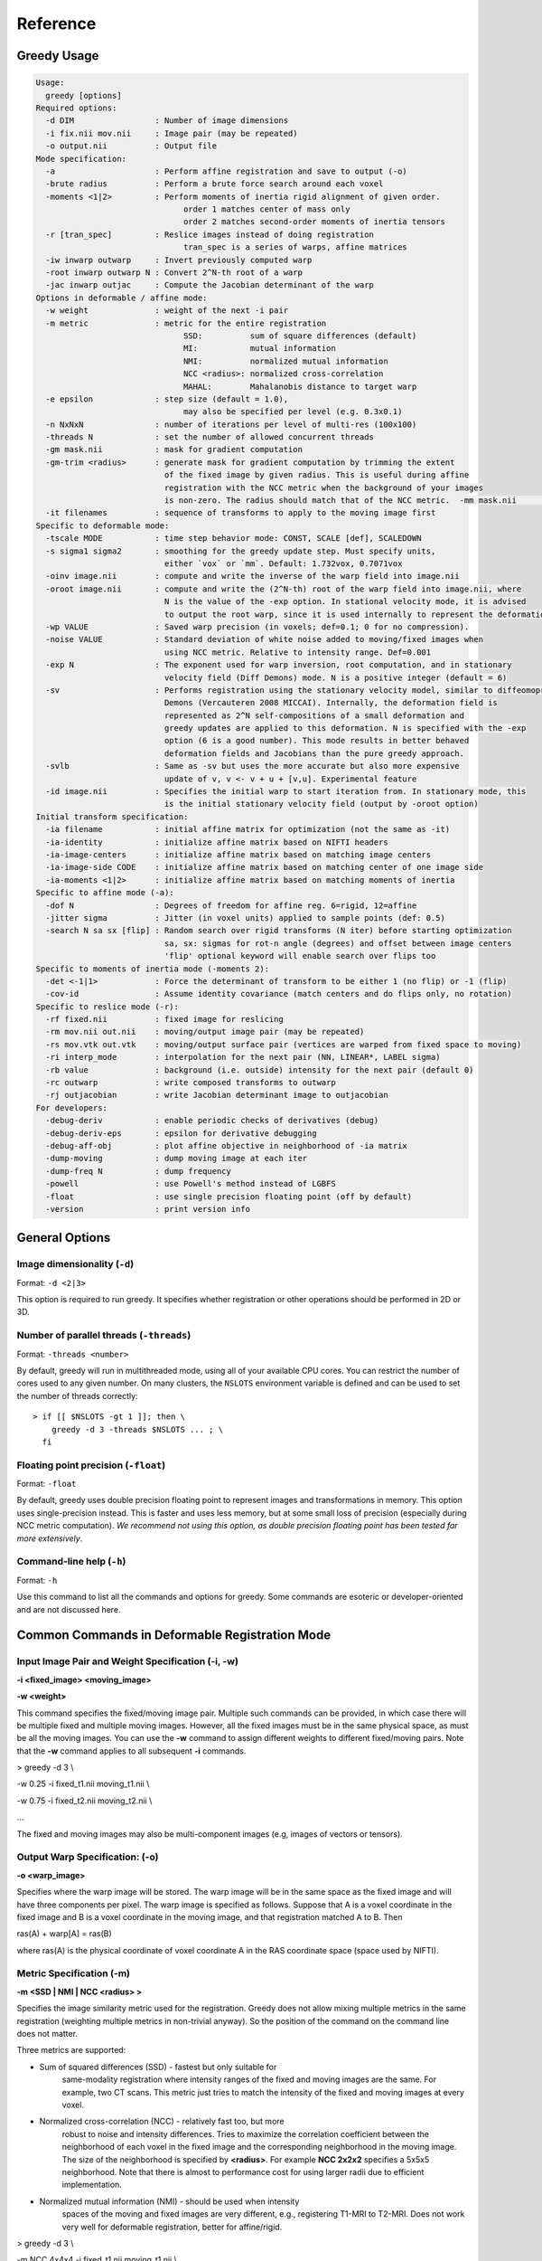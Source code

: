 *********
Reference
*********

Greedy Usage
------------

.. code-block:: bash

      Usage:
        greedy [options]
      Required options:
        -d DIM                 : Number of image dimensions
        -i fix.nii mov.nii     : Image pair (may be repeated)
        -o output.nii          : Output file
      Mode specification:
        -a                     : Perform affine registration and save to output (-o)
        -brute radius          : Perform a brute force search around each voxel
        -moments <1|2>         : Perform moments of inertia rigid alignment of given order.
                                     order 1 matches center of mass only
                                     order 2 matches second-order moments of inertia tensors
        -r [tran_spec]         : Reslice images instead of doing registration
                                     tran_spec is a series of warps, affine matrices
        -iw inwarp outwarp     : Invert previously computed warp
        -root inwarp outwarp N : Convert 2^N-th root of a warp
        -jac inwarp outjac     : Compute the Jacobian determinant of the warp
      Options in deformable / affine mode:
        -w weight              : weight of the next -i pair
        -m metric              : metric for the entire registration
                                     SSD:          sum of square differences (default)
                                     MI:           mutual information
                                     NMI:          normalized mutual information
                                     NCC <radius>: normalized cross-correlation
                                     MAHAL:        Mahalanobis distance to target warp
        -e epsilon             : step size (default = 1.0),
                                     may also be specified per level (e.g. 0.3x0.1)
        -n NxNxN               : number of iterations per level of multi-res (100x100)
        -threads N             : set the number of allowed concurrent threads
        -gm mask.nii           : mask for gradient computation
        -gm-trim <radius>      : generate mask for gradient computation by trimming the extent
                                 of the fixed image by given radius. This is useful during affine
                                 registration with the NCC metric when the background of your images
                                 is non-zero. The radius should match that of the NCC metric.  -mm mask.nii           : mask for the moving image
        -it filenames          : sequence of transforms to apply to the moving image first
      Specific to deformable mode:
        -tscale MODE           : time step behavior mode: CONST, SCALE [def], SCALEDOWN
        -s sigma1 sigma2       : smoothing for the greedy update step. Must specify units,
                                 either `vox` or `mm`. Default: 1.732vox, 0.7071vox
        -oinv image.nii        : compute and write the inverse of the warp field into image.nii
        -oroot image.nii       : compute and write the (2^N-th) root of the warp field into image.nii, where
                                 N is the value of the -exp option. In stational velocity mode, it is advised
                                 to output the root warp, since it is used internally to represent the deformation
        -wp VALUE              : Saved warp precision (in voxels; def=0.1; 0 for no compression).
        -noise VALUE           : Standard deviation of white noise added to moving/fixed images when
                                 using NCC metric. Relative to intensity range. Def=0.001
        -exp N                 : The exponent used for warp inversion, root computation, and in stationary
                                 velocity field (Diff Demons) mode. N is a positive integer (default = 6)
        -sv                    : Performs registration using the stationary velocity model, similar to diffeomoprhic
                                 Demons (Vercauteren 2008 MICCAI). Internally, the deformation field is
                                 represented as 2^N self-compositions of a small deformation and
                                 greedy updates are applied to this deformation. N is specified with the -exp
                                 option (6 is a good number). This mode results in better behaved
                                 deformation fields and Jacobians than the pure greedy approach.
        -svlb                  : Same as -sv but uses the more accurate but also more expensive
                                 update of v, v <- v + u + [v,u]. Experimental feature
        -id image.nii          : Specifies the initial warp to start iteration from. In stationary mode, this
                                 is the initial stationary velocity field (output by -oroot option)
      Initial transform specification:
        -ia filename           : initial affine matrix for optimization (not the same as -it)
        -ia-identity           : initialize affine matrix based on NIFTI headers
        -ia-image-centers      : initialize affine matrix based on matching image centers
        -ia-image-side CODE    : initialize affine matrix based on matching center of one image side
        -ia-moments <1|2>      : initialize affine matrix based on matching moments of inertia
      Specific to affine mode (-a):
        -dof N                 : Degrees of freedom for affine reg. 6=rigid, 12=affine
        -jitter sigma          : Jitter (in voxel units) applied to sample points (def: 0.5)
        -search N sa sx [flip] : Random search over rigid transforms (N iter) before starting optimization
                                 sa, sx: sigmas for rot-n angle (degrees) and offset between image centers
                                 'flip' optional keyword will enable search over flips too
      Specific to moments of inertia mode (-moments 2):
        -det <-1|1>            : Force the determinant of transform to be either 1 (no flip) or -1 (flip)
        -cov-id                : Assume identity covariance (match centers and do flips only, no rotation)
      Specific to reslice mode (-r):
        -rf fixed.nii          : fixed image for reslicing
        -rm mov.nii out.nii    : moving/output image pair (may be repeated)
        -rs mov.vtk out.vtk    : moving/output surface pair (vertices are warped from fixed space to moving)
        -ri interp_mode        : interpolation for the next pair (NN, LINEAR*, LABEL sigma)
        -rb value              : background (i.e. outside) intensity for the next pair (default 0)
        -rc outwarp            : write composed transforms to outwarp
        -rj outjacobian        : write Jacobian determinant image to outjacobian
      For developers:
        -debug-deriv           : enable periodic checks of derivatives (debug)
        -debug-deriv-eps       : epsilon for derivative debugging
        -debug-aff-obj         : plot affine objective in neighborhood of -ia matrix
        -dump-moving           : dump moving image at each iter
        -dump-freq N           : dump frequency
        -powell                : use Powell's method instead of LGBFS
        -float                 : use single precision floating point (off by default)
        -version               : print version info

General Options
---------------

Image dimensionality (``-d``)
~~~~~~~~~~~~~~~~~~~~~~~~~~~~~

Format: ``-d <2|3>``

This option is required to run greedy. It specifies whether registration
or other operations should be performed in 2D or 3D.

Number of parallel threads (``-threads``)
~~~~~~~~~~~~~~~~~~~~~~~~~~~~~~~~~~~~~~~~~

Format: ``-threads <number>``

By default, greedy will run in multithreaded mode, using all of your available CPU cores. You can restrict the number of cores used to any given number. On many clusters, the ``NSLOTS`` environment variable is defined and can be used to set the number of threads correctly::

    > if [[ $NSLOTS -gt 1 ]]; then \
        greedy -d 3 -threads $NSLOTS ... ; \
      fi

Floating point precision (``-float``)
~~~~~~~~~~~~~~~~~~~~~~~~~~~~~~~~~~~~~

Format: ``-float``

By default, greedy uses double precision floating point to represent images and transformations in memory. This option uses single-precision instead. This is faster and uses less memory, but at some small loss of precision (especially during NCC metric computation). *We recommend not using this option, as double precision floating point has been tested far more extensively*.

Command-line help (``-h``)
~~~~~~~~~~~~~~~~~~~~~~~~~~

Format: ``-h``

Use this command to list all the commands and options for greedy. Some commands are esoteric or developer-oriented and are not discussed here.

Common Commands in Deformable Registration Mode
-----------------------------------------------

**Input Image Pair and Weight Specification (-i, -w)**
~~~~~~~~~~~~~~~~~~~~~~~~~~~~~~~~~~~~~~~~~~~~~~~~~~~~~~

**-i <fixed\_image> <moving\_image>**

**-w <weight>**

This command specifies the fixed/moving image pair. Multiple such
commands can be provided, in which case there will be multiple fixed and
multiple moving images. However, all the fixed images must be in the
same physical space, as must be all the moving images. You can use the
**-w** command to assign different weights to different fixed/moving
pairs. Note that the **-w** command applies to all subsequent **-i**
commands.

> greedy -d 3 \\

-w 0.25 -i fixed\_t1.nii moving\_t1.nii \\

-w 0.75 -i fixed\_t2.nii moving\_t2.nii \\

...

The fixed and moving images may also be multi-component images (e.g,
images of vectors or tensors).

**Output Warp Specification: (-o)**
~~~~~~~~~~~~~~~~~~~~~~~~~~~~~~~~~~~

**-o <warp\_image>**

Specifies where the warp image will be stored. The warp image will be in
the same space as the fixed image and will have three components per
pixel. The warp image is specified as follows. Suppose that A is a voxel
coordinate in the fixed image and B is a voxel coordinate in the moving
image, and that registration matched A to B. Then

ras(A) + warp[A] = ras(B)

where ras(A) is the physical coordinate of voxel coordinate A in the RAS
coordinate space (space used by NIFTI).

**Metric Specification (-m)**
~~~~~~~~~~~~~~~~~~~~~~~~~~~~~

**-m <SSD \| NMI \| NCC <radius> >**

Specifies the image similarity metric used for the registration. Greedy
does not allow mixing multiple metrics in the same registration
(weighting multiple metrics in non-trivial anyway). So the position of
the command on the command line does not matter.

Three metrics are supported:

-  Sum of squared differences (SSD) - fastest but only suitable for
       same-modality registration where intensity ranges of the fixed
       and moving images are the same. For example, two CT scans. This
       metric just tries to match the intensity of the fixed and moving
       images at every voxel.

-  Normalized cross-correlation (NCC) - relatively fast too, but more
       robust to noise and intensity differences. Tries to maximize the
       correlation coefficient between the neighborhood of each voxel in
       the fixed image and the corresponding neighborhood in the moving
       image. The size of the neighborhood is specified by **<radius>**.
       For example **NCC 2x2x2** specifies a 5x5x5 neighborhood. Note
       that there is almost to performance cost for using larger radii
       due to efficient implementation.

-  Normalized mutual information (NMI) - should be used when intensity
       spaces of the moving and fixed images are very different, e.g.,
       registering T1-MRI to T2-MRI. Does not work very well for
       deformable registration, better for affine/rigid.

> greedy -d 3 \\

-m NCC 4x4x4 -i fixed\_t1.nii moving\_t1.nii \\

...

**Initial Transformations (-it)**
~~~~~~~~~~~~~~~~~~~~~~~~~~~~~~~~~

**-it <transform> [transform] ...**

Provides a chain of transformations (affine matrices, warps) to apply to
the moving image before registration. This is equivalent to first
reslicing the moving image into the fixed image space using the same
chain of transformations (**-r** command). The most common scenario is
to provide the output of affine/rigid registration to the **-it**
command.

> greedy -d 3 \\

-it affine.mat -i fixed\_t1.nii moving\_t1.nii \\

...

**Fixed Image Mask (-gm)**
~~~~~~~~~~~~~~~~~~~~~~~~~~

**-gm <mask\_image> **

Specifies a mask that restricts registration to a region of the fixed
image. This can make registration faster and more robust and is highly
recommended, particularly when there is a lot of intensity variation
along the boundaries of the fixed image. The mask image is typically a
binary image, but a soft mask can also be provided.

**Multi-resolution schedule (-n)**
~~~~~~~~~~~~~~~~~~~~~~~~~~~~~~~~~~

**-n <iteration\_spec> **

Specify how many iterations of registration to do at each iteration
level. For example **-n 100x40x20** does three levels of
super-resolution (4x, 2x and 1x) and does 100 iterations at 4x (coarsest
level), 40 iterations at 2x (intermediate) and 20 iterations at 1x (full
resolution).

**Inverse warp output (-oinv, -invexp)**
~~~~~~~~~~~~~~~~~~~~~~~~~~~~~~~~~~~~~~~~

**-oinv <warp\_image>**

**-invexp <exponent> **

Unlike symmetric normalization (SyN), greedy does not compute the
inverse of the deformation field at each iteration of image
registration. However, you can still generate an inverse warp post-hoc.
This uses the fixed point method of warp inversion [reference!]. This
adds some extra time at the end of the registration.

To improve the performance of the inverse algorithm, the forward warp is
first taken to a power -2, -4, -8, etc. In other words, we find a warp
psi, such that psi(psi( ... psi(psi(x)))) = warp(x). The **exponent**
parameter to **-invexp** is used to specify the power, with power =
2^-exponent. Default value is 2. If you get bad (self-intersecting)
inverse warps, try a larger value.

> greedy -d 3 \\

... -invexp 4 -oinv inverse\_warp.nii.gz

**Deformable Registration Parameters**
--------------------------------------

**Smoothing Kernels (-s)**
~~~~~~~~~~~~~~~~~~~~~~~~~~

**-s <gradient\_sigma> <warp\_sigma>**

Probably the most crucial parameter for deformable registration. This
specifies the amount of regularization applied to the deformation field
during registration. Just like in SyN (and in Demons registration before
that), there are two types of regularization applied:

-  Metric gradient regularization: this is applied to smooth the
       gradient of the image match metric at each iteration. The
       smoothed gradient is used to update the current estimate of the
       warp via composition. Larger values of smoothing
       (**gradient\_sigma**) result is smoother deformation fields.

   -  The default value of **gradient\_sigma** is 1.732vox (square root
          of 3). This default matches the default in SyN.

-  Warp regularization: the entire warp field is smoothed after each
       iteration. This dampens the overall deformation. Larger values of
       **warp\_sigma** give smaller deformations.

   -  The default value of **gradient\_sigma** is 0.707vox (square root
          of 0.5). This default matches the default in SyN.

Both sigmas can be provided in voxel units (suffix **vox**) or physical
units (suffix **mm**).

> greedy -d 3 -s 2mm 0.7mm ...

> greedy -d 3 -s 1.5x1.8x2.0vox 0.2vox ...

**Step Size (-e) and time step scaling (-tscale)**
~~~~~~~~~~~~~~~~~~~~~~~~~~~~~~~~~~~~~~~~~~~~~~~~~~

**-e <step\_spec>**

**-tscale <SCALE \| SCALEDOWN \| CONST>**

Command **-e** specifies the "time step" size used to update the warp at
each iteration. Larger values can speed up registration but can also
cause deformation to become non-diffeomorphic. The default value is 1.0,
and typical values are in the 0.25 to 0.5 range.

> greedy -d 3 -e 0.5 ...

> greedy -d 3 -n 100x40x20 -e 1.0x0.5x0.2 ...

The second form of the command specifies different step size for each
multi-resolution level. This has not proven useful in my experience.

By default, the time step is applied after scaling the smoothed metric
gradient so that the norm of the largest gradient across the whole image
is 1 voxel. This behavior can be modified with the **-tscale** command,
but this is not recommended. Other options are **SCALEDOWN** (where the
gradient is only scaled down to have maximum norm 1 but never up) and
**CONST** (the gradient is never scaled, so you have to set your time
step extremely carefully).

**Warp field precision (-wp)**
~~~~~~~~~~~~~~~~~~~~~~~~~~~~~~

**-e <real\_value>**

Warp fields have great potential to take over disk space. By default,
greedy stores warp fields only to the precision of 1/10 of voxel size.
In most applications, there is no real difference to warping an image by
2.2 voxels or 2.24 voxels. By lowering precision, you can achieve much
better compression when storing warp files in **.nii.gz** and other
compressed formats. You can change the precision from the default 0.1
(1/10 voxel) to full precision (0) or any other value between 0 and 1.

> greedy -d 3 -wp 0.01 ...

**Affine and Rigid Registration**
---------------------------------

**Affine mode (-a, -dof)**
~~~~~~~~~~~~~~~~~~~~~~~~~~

**-a**

**-o <affine\_matrix>**

**-dof <6\|7\|12>**

Calling greedy with **-a** command switches the tool to affine/rigid
mode. Affine/rigid mode can not be combined with deformable mode in the
same command.

By default, full affine registration is performed (12 degrees of freedom
in 3D). To use rigid registration, pass in **-dof 6**. To use rigid +
uniform scaling, use **-dof 7**.

In affine mode, many of the same options as in deformable mode are used,
with some minor differences.

-  **-o** command will write out a matrix encoding the affine transform.
       This is a N+1 x N+1 matrix that maps voxels in fixed image space
       to voxels in moving image space. Specifically, if voxel
       coordinate A in the fixed image corresponds to voxel coordinate B
       in the moving image, then

[ras(B); 1] = Matrix \* [ras(B); 1]

-  If you wish to convert the matrix file to a different format or
       perform various operations on matrix files, use the
       **c3d\_affine\_tool** in
       `*Convert3D* <http://itksnap.org/c3d>`__.

-  **-i**, **-w**, **-m,** **-n, -gm** behave the same way as in defor
       mable mode.

-  **-ia** or **-ia-identity** should be used to initialize affine
       registration (instead of **-it** in deformable mode)

-  **-s** and **-e** have no effect.

-  **-oinv** is not supported. If you want to invert the affine
       transformation, use the **c3d\_affine\_tool** in
       `*Convert3D* <http://itksnap.org/c3d>`__.

Typical example of rigid registration:

> greedy -d 3 **-a** \\

-i fixed.nii.gz moving.nii.gz \\

-gm fixed\_mask.nii.gz \\

-ia-identity \\

-dof 6 -o rigid.mat \\

-n 100x50x0 -m NCC 4x4x4

**Initial transform specification for affine/rigid mode**
~~~~~~~~~~~~~~~~~~~~~~~~~~~~~~~~~~~~~~~~~~~~~~~~~~~~~~~~~

**-ia <affine\_matrix>**

**-ia-identity**

**-ia-image-centers**

You can initialize rigid/affine registration with a given matrix or with
the identity matrix. Using the identity matrix will initialize the image
alignment based on image headers (i.e., assume that ras(A) = ras(B)).
Command **-ia-image-centers** matches image centers (by translation).

If **neither** of these three options is given, images are initialized
based on voxel coordinates, rather than on image headers. This can
result in registration failures for many images.

**Affine initialization via random search (-search)**
~~~~~~~~~~~~~~~~~~~~~~~~~~~~~~~~~~~~~~~~~~~~~~~~~~~~~

**-search <N\_iter> <sigma\_angle> <sigma\_offset>**

This command will randomly sample **N\_iter** starting positions for
affine registration and start optimization from the best position found.
Random sampling generates rigid transformations of the moving image. The
**sigma** parameters specify the range of the angles of rotation (in
degrees) and range of the offset (in voxels).

> greedy -d 3 -a \\

-i fixed.nii.gz moving.nii.gz \\

-gm fixed\_mask.nii.gz \\

-ia-identity \\

-dof 6 -o rigid.mat \\

-n 100x50x0 -m NCC 4x4x4 \\

**-search 1000 10 20**

**Random jitter (-jitter)**
~~~~~~~~~~~~~~~~~~~~~~~~~~~

**-jitter <real\_value>**

Affine registration tends to converge better when the sample locations
where metric is calculated are randomly displaced from voxel centers
(this avoids spurious local minima). By default a random jitter with
range [-0.5 0.5] is applied to the voxel coordinates where images are
sampled. For faster initialization, set jitter to 0.0.

**Image Reslicing Mode**
------------------------

The image reslicing mode is used to apply warps and affine matrices to
images. It can also be used to compose multiple transforms into a single
transform, and to apply warps to meshes. Reslicing mode is activated
when the **-r** command is used. Reslicing mode cannot be combined with
registration in the same command line.

-  See examples under *Quick Start*

**Reference (fixed) space specification (-rf)**
~~~~~~~~~~~~~~~~~~~~~~~~~~~~~~~~~~~~~~~~~~~~~~~

**-rf <reference\_image>**

Specify the reference image for the reslicing. All images will be
resliced into the space of the reference image.

**Input/output pair specification (-rm)**
~~~~~~~~~~~~~~~~~~~~~~~~~~~~~~~~~~~~~~~~~

**-rm <input\_image> <output\_image>**

Specify an image to be resliced and the corresponding output image. You
can have any number of **-rm** commands in the same command line. The
input images provided to **-rm** commands do not have to be in the same
physical space. They can be scalar or multi-component images.

**Interpolation mode specification (-ri)**
~~~~~~~~~~~~~~~~~~~~~~~~~~~~~~~~~~~~~~~~~~

**-ri <NN \| LINEAR \| LABEL <sigma\_spec> >**

Specify the interpolation mode to use for reslicing. This command only
affects the subsequent **-rm** commands on the command line (so should
precede the **-rm** command you want it to affect). The following modes
are available;

-  Nearest neighbor (NN): rarely recommended, results in the most
       aliasing

-  Bilinear/trilinear interpolation (LINEAR): default interpolation
       mode, fast and less aliasing

-  Label interpolation (LABEL): this special mode is used for
       warping/reslicing multi-label segmentations. This mode applies a
       little bit of smoothing to each label in your segmentation
       (including the background), warps this smoothed segmentation, and
       then performs voting among warped smoothed binary segmentations
       to assign each voxel in reference space a label. This works
       better than nearest neighbor interpolation (less aliasing).

   -  The **<sigma\_spec>** parameter to the **-ri LABEL** command
          specifies the standard deviation of the Gaussian kernel used
          to smooth the labels. It can be provided in voxel units (e.g.,
          0.2vox) or millimeter units (e.g., 0.2mm). Value of 0.2vox
          works well in most situations.

> greedy -d 3 \\

-rf reference.nii \\

-ri LINEAR \\

-rm t1mri.nii.gz warped\_t1mri.nii.gz \\

-ri LABEL 0.2vox \\

-rm segmentation.nii.gz warped\_seg.nii.gz \\

-r ...

**Transform chain specification (-r)**
~~~~~~~~~~~~~~~~~~~~~~~~~~~~~~~~~~~~~~

**-r <transform\_spec> [transform\_spec] ...**

Specify the chain of transforms to be applied to the moving image. The
last transform is applied first. In most cases, you would do affine
registration followed by deformable registration. To reslice your
original moving image into the space of the fixed image you would use
the command

> greedy -d 3 \\

-rf fixed.nii.gz \\

-rm moving.nii.gz resliced.nii.gz \\

-r warp.nii.gz affine.mat

So the moving image will first be transformed by the affine transform,
and then by the warp. Or in other words, if A is a voxel coordinate in
fixed image space, then the corresponding voxel coordinate B in the
moving image is found according to

ras[B] = warp(affine(ras[A])

-  It is a common error to provide transforms in the wrong order.

-  You can provide as many transforms as you wish - it is possible to
       chain a dozen transforms.

-  To specify that the affine transform should be inverted, use
       **affine.mat,-1** syntax.

   -  For example, to reslice the fixed image into the space of the
          moving image in the above example, use

> greedy -d 3 \\

-rf moving.nii.gz \\

-rm fixed.nii.gz resliced\_backwards.nii.gz \\

-r affine.mat,-1 inverse\_warp.nii.gz

-  Note that the order of transforms has switched. This is because

ras[A] = inverse\_affine(inverse\_warp((ras[B])

**Composing transformations (-rc)**
~~~~~~~~~~~~~~~~~~~~~~~~~~~~~~~~~~~

**-rc <warp\_image>**

In addition (or instead of) reslicing images, you can use the reslice
mode to compose multiple transforms or to convert an affine transform
into the corresponing (linear) warp image. For example:

> greedy -d 3 \\

-rf fixed.nii.gz \\

-r warp1.nii.gz warp2.nii.gz affine.mat \\

-rc composite\_warp.nii.gz

The **-rc** command can be used on the same command line with **-rm**
and **-rs** commands.

**Warping meshes and point sets (-rs)**
~~~~~~~~~~~~~~~~~~~~~~~~~~~~~~~~~~~~~~~

**-rs <input\_mesh> <output\_mesh>**

The transform chain specified with -r can be applied to points in a
mesh. However, whereas image intensities are mapped from moving space
into fixed space, coordinates of vertices are mapped from fixed space to
moving space.

> greedy -d 3 \\

-rf fixed.nii.gz \\

-rm moving.nii.gz resliced.nii.gz \\

-rs fixed\_mesh.vtk output\_mesh.vtk \\

-r warp1.nii.gz warp2.nii.gz affine.mat

**Matching by Moments of Inertia**
----------------------------------

**Moments mode (-moments)**
~~~~~~~~~~~~~~~~~~~~~~~~~~~

**-moments <1\|2>**

**-o <moments\_matrix>**

Matching by moments can be an effective strategy when two images have
similar content, but are so misaligned that the affine and rigid modes
fail. Matching by moments is particularly useful for binary objects,
e.g. two hippocampal segmentations. Matching by moments line up the
centers of mass of the two images, and (optionally) match the second
momentum tensors.

-  If the argument to **-moments** is 1, only centers of mass are
       matched.

-  If the argument to **-moments** is 2, the second moment tensors are
       also matched.

   -  These is ambiguity with respect to reflection when matching the
          second tensors. Greedy will consider all possible reflections
          (e.g., in 3D there are 8 possible reflections) and choose the
          one that minimizes the metric between fixed and moving images.

The output is a matrix file, just as in affine and rigid registration.
However, unlike rigid and affine modes, the matrix may also include a
coordinate flip (reflection).

**Restricting flipping in moments mode (-det)**
~~~~~~~~~~~~~~~~~~~~~~~~~~~~~~~~~~~~~~~~~~~~~~~

**-det <1\|-1>**

For a 3D image there are 8 ways to line up second momentum tensors,
since the direction is along each momentum vector is arbitrary. Four of
these ways involve flipping, and four do not. By default, the alignment
of tensors that gives the best metric value is used. However, you can
force flipping to always occur (e.g., when you know that you are
matching a left hippocampus mask to a right hippocampus mask) by setting
**-det -1**. Likewise you can prevent flipping by setting **-det 1**.
This option has no effect when using **-moments 1**.

**Disabling rotation in moments mode (-cov-id)**
~~~~~~~~~~~~~~~~~~~~~~~~~~~~~~~~~~~~~~~~~~~~~~~~

**-cov-id**

This option sets the second moment tensors to have identity covariance,
which means the matching will not perform any rotation, only alignment
of centers of mass and flipping. Note that **-moments 2 -cov-id** will
allow flipping, whereas **-moments 1** only aligns the centers of mass.
